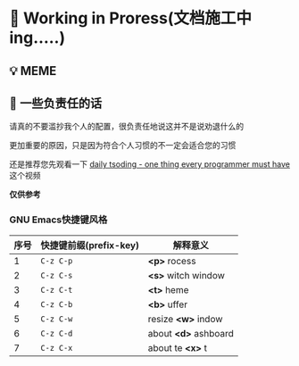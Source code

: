* 🔨 Working in Proress(文档施工中ing.....)

** 💡 MEME

[[./MEME/EmacsTheTrueEditor.png]]

** 📰 一些负责任的话

请真的不要滥抄我个人的配置，很负责任地说这并不是说劝退什么的

更加重要的原因，只是因为符合个人习惯的不一定会适合您的习惯

还是推荐您先观看一下 [[https://www.bilibili.com/video/BV1Fb421v7ZV][daily tsoding - one thing every programmer must have]] 这个视频

*仅供参考*

*** GNU Emacs快捷键风格

| 序号 | 快捷键前缀(prefix-key) | 解释意义              |
|------+-----------------------+----------------------|
|    1 | ~C-z C-p~             | *<p>* rocess         |
|    2 | ~C-z C-s~             | *<s>* witch window   |
|    3 | ~C-z C-t~             | *<t>* heme           |
|    4 | ~C-z C-b~             | *<b>* uffer          |
|    5 | ~C-z C-w~             | resize *<w>* indow   |
|    6 | ~C-z C-d~             | about *<d>* ashboard |
|    7 | ~C-z C-x~             | about te *<x>* t     |

